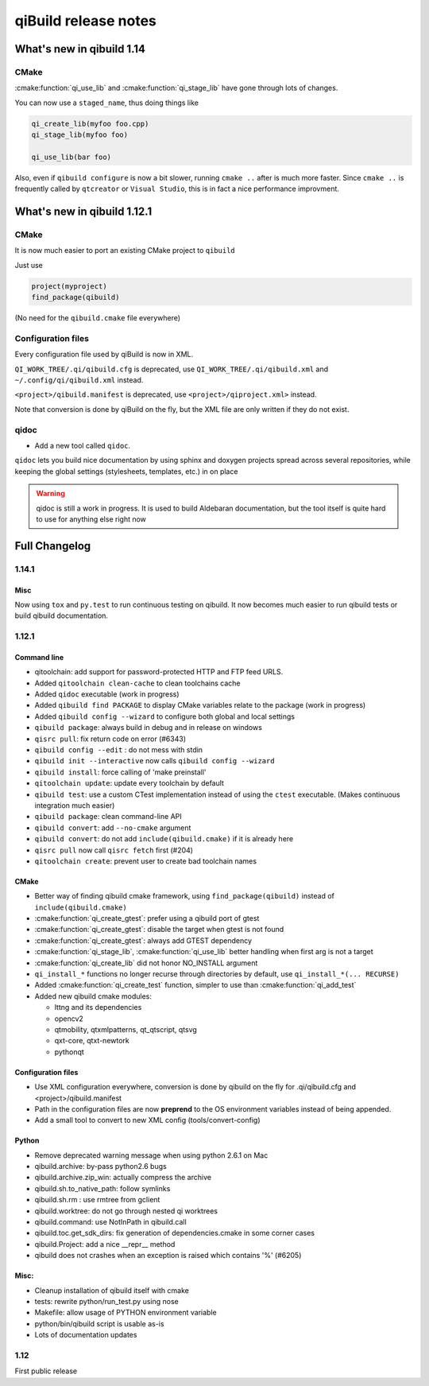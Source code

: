 .. _qibuild-relnotes:

qiBuild release notes
=====================

What's new in qibuild 1.14
---------------------------

CMake
+++++

:cmake:function:`qi_use_lib` and :cmake:function:`qi_stage_lib`
have gone through lots of changes.

You can now use a ``staged_name``, thus doing things like

.. code-block:: cmake

   qi_create_lib(myfoo foo.cpp)
   qi_stage_lib(myfoo foo)

   qi_use_lib(bar foo)

Also, even if ``qibuild configure`` is now a bit slower,
running ``cmake ..`` after is much more faster.
Since ``cmake ..`` is frequently called by ``qtcreator`` or
``Visual Studio``, this is in fact a nice performance improvment.

What's new in qibuild 1.12.1
-----------------------------

CMake
+++++

It is now much easier to port an existing CMake project to ``qibuild``

Just use

.. code-block:: cmake

   project(myproject)
   find_package(qibuild)


(No need for the ``qibuild.cmake`` file everywhere)

Configuration files
+++++++++++++++++++

Every configuration file used by qiBuild is now in XML.

``QI_WORK_TREE/.qi/qibuild.cfg`` is deprecated, use ``QI_WORK_TREE/.qi/qibuild.xml``
and ``~/.config/qi/qibuild.xml`` instead.

``<project>/qibuild.manifest`` is deprecated, use ``<project>/qiproject.xml>`` instead.

Note that conversion is done by qiBuild on the fly, but the XML file are only written
if they do not exist.


qidoc
+++++

* Add a new tool called ``qidoc``.

``qidoc`` lets you build nice documentation by using sphinx and doxygen
projects spread across several repositories, while keeping the
global settings (stylesheets, templates, etc.) in on place

.. warning:: qidoc is still a work in progress. It is used to build
   Aldebaran documentation, but the tool itself is quite hard to use
   for anything else right now


Full Changelog
--------------

1.14.1
+++++++

Misc
~~~~

Now using ``tox`` and ``py.test`` to run continuous testing
on qibuild.
It now becomes much easier to run qibuild tests or build qibuild
documentation.

1.12.1
++++++

Command line
~~~~~~~~~~~~

* qitoolchain: add support for password-protected HTTP and FTP feed URLS.
* Added ``qitoolchain clean-cache`` to clean toolchains cache
* Added ``qidoc`` executable (work in progress)
* Added ``qibuild find PACKAGE`` to display CMake variables relate to the package (work in progress)
* Added ``qibuild config --wizard`` to configure both global and local settings
* ``qibuild package``: always build in debug and in release on windows
* ``qisrc pull``: fix return code on error (#6343)
* ``qibuild config --edit`` : do not mess with stdin
* ``qibuild init --interactive`` now calls ``qibuild config --wizard``
* ``qibuild install``: force calling of 'make preinstall'
* ``qitoolchain update``: update every toolchain by default
* ``qibuild test``: use a custom CTest implementation instead of using
  the ``ctest`` executable. (Makes continuous integration much easier)
* ``qibuild package``: clean command-line API
* ``qibuild convert``: add ``--no-cmake`` argument
* ``qibuild convert``: do not add ``include(qibuild.cmake)`` if it is already here
* ``qisrc pull`` now call ``qisrc fetch`` first (#204)
* ``qitoolchain create``: prevent user to create bad toolchain names

CMake
~~~~~

* Better way of finding qibuild cmake framework, using ``find_package(qibuild)``
  instead of ``include(qibuild.cmake)``
* :cmake:function:`qi_create_gtest`: prefer using a qibuild port of gtest
* :cmake:function:`qi_create_gtest`: disable the target when gtest is not found
* :cmake:function:`qi_create_gtest`: always add GTEST dependency
* :cmake:function:`qi_stage_lib`, :cmake:function:`qi_use_lib` better handling when first arg is not
  a target
* :cmake:function:`qi_create_lib` did not honor NO_INSTALL argument
* ``qi_install_*`` functions no longer recurse through directories by default,
  use ``qi_install_*(... RECURSE)``
* Added :cmake:function:`qi_create_test` function, simpler to use than :cmake:function:`qi_add_test`
* Added new qibuild cmake modules:

  * lttng and its dependencies
  * opencv2
  * qtmobility, qtxmlpatterns, qt_qtscript, qtsvg
  * qxt-core, qtxt-newtork
  * pythonqt

Configuration files
~~~~~~~~~~~~~~~~~~~

* Use XML configuration everywhere, conversion is done by qibuild on the fly
  for .qi/qibuild.cfg and <project>/qibuild.manifest
* Path in the configuration files are now **preprend** to the
  OS environment variables instead of being appended.
* Add a small tool to convert to new XML config (tools/convert-config)

Python
~~~~~~

* Remove deprecated warning message when using python 2.6.1 on Mac
* qibuild.archive: by-pass python2.6 bugs
* qibuild.archive.zip_win: actually compress the archive
* qibuild.sh.to_native_path: follow symlinks
* qibuild.sh.rm : use rmtree from gclient
* qibuild.worktree: do not go through nested qi worktrees
* qibuild.command: use NotInPath in qibuild.call
* qibuild.toc.get_sdk_dirs: fix generation of dependencies.cmake in
  some corner cases
* qibuild.Project: add a nice __repr__ method
* qibuild does not crashes when an exception is raised which contains '%' (#6205)

Misc:
~~~~~

* Cleanup installation of qibuild itself with cmake
* tests: rewrite python/run_test.py using nose
* Makefile: allow usage of PYTHON environment variable
* python/bin/qibuild script is usable as-is
* Lots of documentation updates


1.12
+++++

First public release
